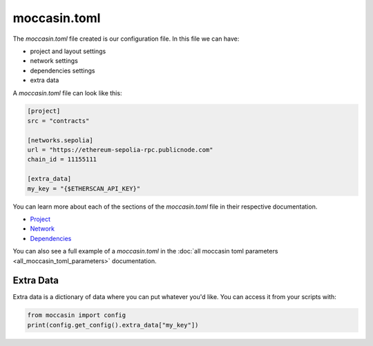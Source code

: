 moccasin.toml
##############

The `moccasin.toml` file created is our configuration file. In this file we can have:

- project and layout settings 

- network settings 

- dependencies settings

- extra data

A `moccasin.toml` file can look like this:

.. code-block:: toml

    [project]
    src = "contracts"

    [networks.sepolia]
    url = "https://ethereum-sepolia-rpc.publicnode.com"
    chain_id = 11155111

    [extra_data]
    my_key = "{$ETHERSCAN_API_KEY}"


You can learn more about each of the sections of the `moccasin.toml` file in their respective documentation.

- `Project <project>`_
- `Network <network>`_
- `Dependencies <dependencies>`_

You can also see a full example of a `moccasin.toml` in the :doc:`all moccasin toml parameters <all_moccasin_toml_parameters>` documentation.

Extra Data 
==========

Extra data is a dictionary of data where you can put whatever you'd like. You can access it from your scripts with:

.. code-block:: python

    from moccasin import config
    print(config.get_config().extra_data["my_key"])